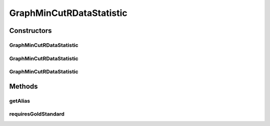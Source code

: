 .. java:import:: java.io File

.. java:import:: de.clusteval.framework RLibraryRequirement

.. java:import:: de.clusteval.framework.repository RegisterException

.. java:import:: de.clusteval.framework.repository Repository

GraphMinCutRDataStatistic
=========================

.. java:package:: de.clusteval.data.statistics
   :noindex:

.. java:type:: @RLibraryRequirement public class GraphMinCutRDataStatistic extends DoubleValueDataStatistic

   :author: Christian Wiwie

Constructors
------------
GraphMinCutRDataStatistic
^^^^^^^^^^^^^^^^^^^^^^^^^

.. java:constructor:: public GraphMinCutRDataStatistic(Repository repository, boolean register, long changeDate, File absPath) throws RegisterException
   :outertype: GraphMinCutRDataStatistic

   :param repository:
   :param register:
   :param changeDate:
   :param absPath:
   :throws RegisterException:

GraphMinCutRDataStatistic
^^^^^^^^^^^^^^^^^^^^^^^^^

.. java:constructor:: public GraphMinCutRDataStatistic(Repository repository, boolean register, long changeDate, File absPath, double value) throws RegisterException
   :outertype: GraphMinCutRDataStatistic

   :param repository:
   :param register:
   :param changeDate:
   :param absPath:
   :param value:
   :throws RegisterException:

GraphMinCutRDataStatistic
^^^^^^^^^^^^^^^^^^^^^^^^^

.. java:constructor:: public GraphMinCutRDataStatistic(GraphMinCutRDataStatistic other) throws RegisterException
   :outertype: GraphMinCutRDataStatistic

   The copy constructor for this statistic.

   :param other: The object to clone.
   :throws RegisterException:

Methods
-------
getAlias
^^^^^^^^

.. java:method:: @Override public String getAlias()
   :outertype: GraphMinCutRDataStatistic

requiresGoldStandard
^^^^^^^^^^^^^^^^^^^^

.. java:method:: @Override public boolean requiresGoldStandard()
   :outertype: GraphMinCutRDataStatistic

